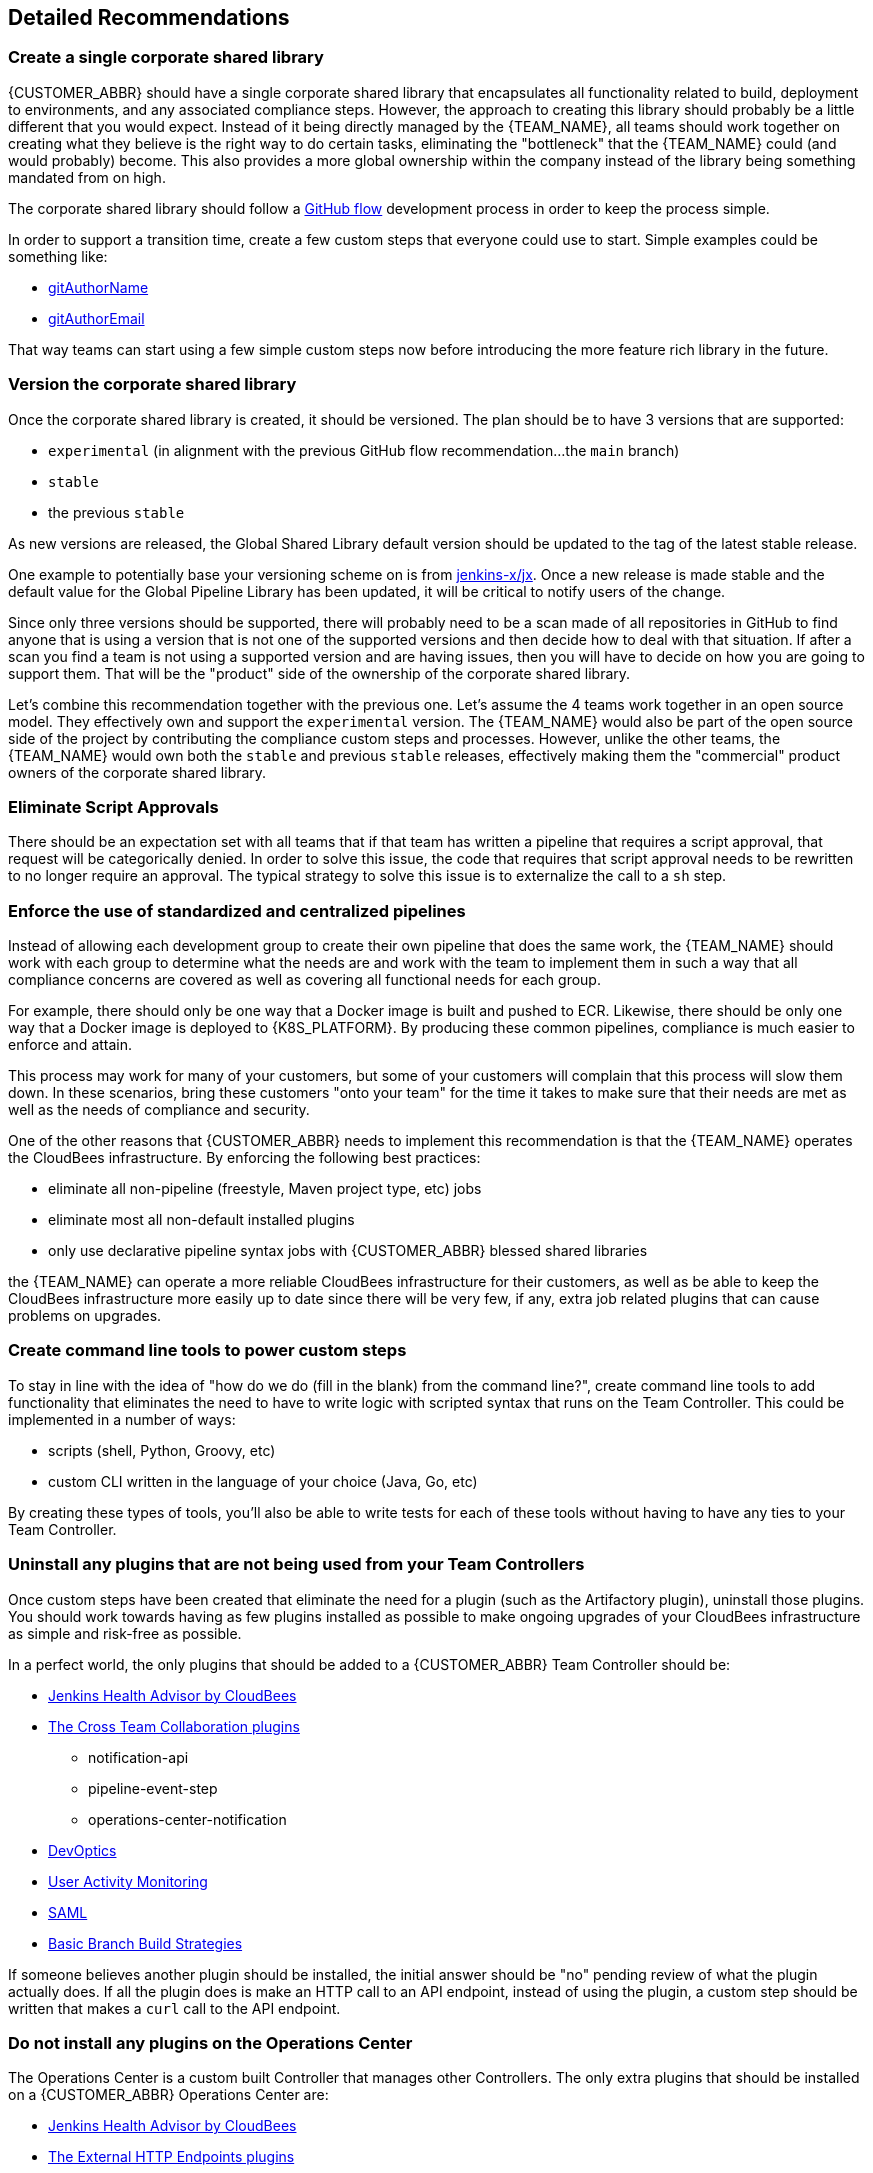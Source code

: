 
== Detailed Recommendations

[#rec2]
=== Create a single corporate shared library

{CUSTOMER_ABBR} should have a single corporate shared library that encapsulates all functionality related to build, deployment to environments, and any associated compliance steps. However, the approach to creating this library should probably be a little different that you would expect. Instead of it being directly managed by the {TEAM_NAME}, all teams should work together on creating what they believe is the right way to do certain tasks, eliminating the "bottleneck" that the {TEAM_NAME} could (and would probably) become. This also provides a more global ownership within the company instead of the library being something mandated from on high.

The corporate shared library should follow a https://guides.github.com/introduction/flow/[GitHub flow] development process in order to keep the process simple.

In order to support a transition time, create a few custom steps that everyone could use to start. Simple examples could be something like:

* https://github.com/darinpope/github-api-global-lib/blob/master/vars/gitAuthorName.groovy[gitAuthorName]
* https://github.com/darinpope/github-api-global-lib/blob/master/vars/gitAuthorEmail.groovy[gitAuthorEmail]

That way teams can start using a few simple custom steps now before introducing the more feature rich library in the future.

=== Version the corporate shared library

Once the corporate shared library is created, it should be versioned. The plan should be to have 3 versions that are supported:

* `experimental` (in alignment with the previous GitHub flow recommendation...the `main` branch)
* `stable`
* the previous `stable`

As new versions are released, the Global Shared Library default version should be updated to the tag of the latest stable release.

One example to potentially base your versioning scheme on is from https://github.com/jenkins-x/jx/releases[jenkins-x/jx]. Once a new release is made stable and the default value for the Global Pipeline Library has been updated, it will be critical to notify users of the change.

Since only three versions should be supported, there will probably need to be a scan made of all repositories in GitHub to find anyone that is using a version that is not one of the supported versions and then decide how to deal with that situation. If after a scan you find a team is not using a supported version and are having issues, then you will have to decide on how you are going to support them. That will be the "product" side of the ownership of the corporate shared library.

Let's combine this recommendation together with the previous one. Let's assume the 4 teams work together in an open source model. They effectively own and support the `experimental` version. The {TEAM_NAME} would also be part of the open source side of the project by contributing the compliance custom steps and processes. However, unlike the other teams, the {TEAM_NAME} would own both the `stable` and previous `stable` releases, effectively making them the "commercial" product owners of the corporate shared library.

=== Eliminate Script Approvals

There should be an expectation set with all teams that if that team has written a pipeline that requires a script approval, that request will be categorically denied. In order to solve this issue, the code that requires that script approval needs to be rewritten to no longer require an approval. The typical strategy to solve this issue is to externalize the call to a `sh` step.

[#rec3]
=== Enforce the use of standardized and centralized pipelines

Instead of allowing each development group to create their own pipeline that does the same work, the {TEAM_NAME} should work with each group to determine what the needs are and work with the team to implement them in such a way that all compliance concerns are covered as well as covering all functional needs for each group.

For example, there should only be one way that a Docker image is built and pushed to ECR. Likewise, there should be only one way that a Docker image is deployed to {K8S_PLATFORM}. By producing these common pipelines, compliance is much easier to enforce and attain.

This process may work for many of your customers, but some of your customers will complain that this process will slow them down. In these scenarios, bring these customers "onto your team" for the time it takes to make sure that their needs are met as well as the needs of compliance and security.

One of the other reasons that {CUSTOMER_ABBR} needs to implement this recommendation is that the {TEAM_NAME} operates the CloudBees infrastructure. By enforcing the following best practices:

* eliminate all non-pipeline (freestyle, Maven project type, etc) jobs
* eliminate most all non-default installed plugins
* only use declarative pipeline syntax jobs with {CUSTOMER_ABBR} blessed shared libraries

the {TEAM_NAME} can operate a more reliable CloudBees infrastructure for their customers, as well as be able to keep the CloudBees infrastructure more easily up to date since there will be very few, if any, extra job related plugins that can cause problems on upgrades.

=== Create command line tools to power custom steps

To stay in line with the idea of "how do we do (fill in the blank) from the command line?", create command line tools to add functionality that eliminates the need to have to write logic with scripted syntax that runs on the Team Controller. This could be implemented in a number of ways:

* scripts (shell, Python, Groovy, etc)
* custom CLI written in the language of your choice (Java, Go, etc)

By creating these types of tools, you'll also be able to write tests for each of these tools without having to have any ties to your Team Controller.

=== Uninstall any plugins that are not being used from your Team Controllers

Once custom steps have been created that eliminate the need for a plugin (such as the Artifactory plugin), uninstall those plugins. You should work towards having as few plugins installed as possible to make ongoing upgrades of your CloudBees infrastructure as simple and risk-free as possible.

In a perfect world, the only plugins that should be added to a {CUSTOMER_ABBR} Team Controller should be:

* https://docs.cloudbees.com/docs/admin-resources/latest/plugins/cloudbees-jenkins-advisor[Jenkins Health Advisor by CloudBees]
* https://docs.cloudbees.com/docs/cloudbees-ci/latest/cloud-admin-guide/cross-team-collaboration#cross-team[The Cross Team Collaboration plugins]
** notification-api
** pipeline-event-step
** operations-center-notification
* https://docs.cloudbees.com/docs/cloudbees-devoptics/latest/install-guide/[DevOptics]
* https://docs.cloudbees.com/docs/admin-resources/latest/plugins/user-activity-monitoring[User Activity Monitoring]
* https://docs.cloudbees.com/plugins/ci/saml[SAML]
* https://docs.cloudbees.com/plugins/ci/basic-branch-build-strategies[Basic Branch Build Strategies]

If someone believes another plugin should be installed, the initial answer should be "no" pending review of what the plugin actually does. If all the plugin does is make an HTTP call to an API endpoint, instead of using the plugin, a custom step should be written that makes a `curl` call to the API endpoint.

=== Do not install any plugins on the Operations Center

The Operations Center is a custom built Controller that manages other Controllers. The only extra plugins that should be installed on a {CUSTOMER_ABBR} Operations Center are:

* https://docs.cloudbees.com/docs/admin-resources/latest/plugins/cloudbees-jenkins-advisor[Jenkins Health Advisor by CloudBees]
* https://docs.cloudbees.com/docs/cloudbees-ci/latest/cloud-admin-guide/external-http-endpoints#external-http-endpoints[The External HTTP Endpoints plugins]
** notification-api
** operations-center-notification
** external-notification-plugin
* https://docs.cloudbees.com/docs/cloudbees-devoptics/latest/install-guide/[DevOptics]
* https://docs.cloudbees.com/docs/admin-resources/latest/plugins/user-activity-monitoring[User Activity Monitoring]
* https://docs.cloudbees.com/plugins/ci/saml[SAML]

=== Set the default durability to "Performance-optimized"

For all Controllers, set the default value of *Pipeline Speed/Durability Settings* in `Manage Jenkins` -> `Configure System` to `Performance-optimized`. For more information about pipeline durability, refer to the https://jenkins.io/doc/book/pipeline/scaling-pipeline/[Scaling Pipelines] documentation.

=== Create custom tooling Docker images for agent usage

There are times when a vendor does not provide an official Docker image that has their CLI tooling. At that time, you will need to create custom tooling images to meet a team's specific needs.

However, do not create "kitchen sink" images. Only create images that have the exact tooling that is necessary.

For example, you may need an Ansible CLI image that also has the AWS CLI because you need to use an AWS credential with the Ansible CLI. This would be a valid use case of having multiple tools within a single image. However, don't create an image that has Ant, Maven, Gradle, NPM, and Grunt all in one image. Each of these instances should be separate images.

=== Add missing functions to your toolchains

Consider adding the following functions that don't exist in your toolchain today:

* continuous code review tool, such as https://www.sonarqube.org/[SonarQube]
* continuous security and artifact analysis tool, such as https://jfrog.com/xray/[JFrog's Xray] (recommended since you are already a user of Artifactory)
* automated load testing tool
* ITSM tool, such as https://www.servicenow.com/[ServiceNow] or https://www.cherwell.com/[Cherwell]

There are numerous open source and commercial offerings for each of these tools.

[#rec1]
=== Open up the firewall to allow webhooks to be used with GitHub

In order for jobs to be automatically triggered on a push to GitHub, the firewall must be opened between GitHub.com and {CUSTOMER_ABBR}'s {K8S_PLATFORM} cluster where CloudBees CI is installed.

In https://help.github.com/en/articles/about-githubs-ip-addresses[About GitHub's IP addresses], GitHub has an endpoint (https://api.github.com/meta) that contains the valid CIDR ranges from where the hooks are published. These are the only IPs that should be allowed from GitHub.

There is also an article titled https://www.cloudbees.com/blog/getting-webhooks-behind-firewall-yours[Getting Webhooks Behind that Firewall of Yours] that might give you another option if the meta solution from above is not allowed.

ifeval::["{PS_PITCH}" == "yes"]

=== Consider a followup engagement with CloudBees Professional Services

Several months after having everything in production, consider having another engagement with CloudBees Professional Services to work with other teams that have more complex scenarios that cannot be easily solved based on the existing work with the Hudson and Thunderbirds teams.

endif::[]